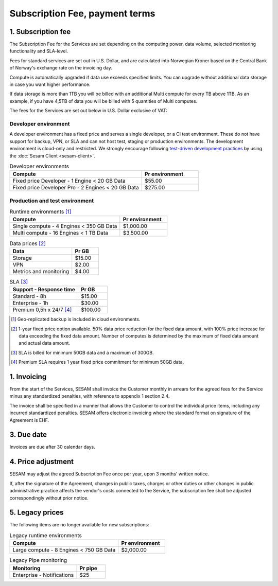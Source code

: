 ===============================
Subscription Fee, payment terms
===============================

1. Subscription fee
===================

The Subscription Fee for the Services are set
depending on the computing power, data volume, selected monitoring
functionality and SLA-level.

Fees for standard services are set out in U.S. Dollar, and are calculated into
Norwegian Kroner based on the Central Bank of Norway's exchange rate on
the invoicing day.

Compute is automatically upgraded if data use exceeds specified limits. You
can upgrade without additional data storage in case you want higher performance.

If data storage is more than 1TB you will be billed with an additional Multi
compute for every TB above 1TB. As an example, if you have 4,5TB of data you
will be billed with 5 quantities of Multi computes.

The fees for the Services are set out below in U.S. Dollar exclusive of VAT:

.. _pricing-developer:

Developer environment
---------------------
A developer environment has a fixed price and serves a single developer, or a CI test environment. 
These do not have support for backup, VPN, or SLA and can not host test, staging or production environments. The development environment is cloud-only and restricted.
We strongly encourage following `test-driven development practices <https://en.wikipedia.org/wiki/Test-driven_development>`_
by using the :doc:`Sesam Client <sesam-client>`.

.. list-table:: Developer environments
   :widths: 70 30
   :header-rows: 1

   * - Compute
     - Pr environment
   * - Fixed price Developer - 1 Engine < 20 GB Data
     - $55.00
   * - Fixed price Developer Pro - 2 Engines < 20 GB Data
     - $275.00

.. _pricing-production:

Production and test environment
-------------------------------

.. list-table:: Runtime environments [#]_
   :widths: 70 30
   :header-rows: 1

   * - Compute
     - Pr environment
   * - Single compute - 4 Engines < 350 GB Data
     - $1,000.00
   * - Multi compute - 16 Engines < 1 TB Data
     - $3,500.00

.. list-table:: Data prices [#]_
   :widths: 70 30
   :header-rows: 1

   * - Data
     - Pr GB
   * - Storage
     - $15.00
   * - VPN
     - $2.00
   * - Metrics and monitoring
     - $4.00

.. list-table:: SLA [#]_
   :widths: 70 30
   :header-rows: 1

   * - Support - Response time
     - Pr GB
   * - Standard - 8h
     - $15.00
   * - Enterprise - 1h
     - $30.00
   * - Premium 0,5h x 24/7 [#]_
     - $100.00

.. [#] Geo-replicated backup is included in cloud environments.
.. [#] 1-year fixed price option available. 50% data price reduction for the fixed data amount, with 100% price increase for data exceeding the fixed data amount. Number of computes is determined by the maximum of fixed data amount and actual data amount.
.. [#] SLA is billed for minimum 50GB data and a maximum of 300GB.
.. [#] Premium SLA requires 1 year fixed price commitment for minimum 50GB data.

1. Invoicing
============

From the start of the Services, SESAM shall invoice the Customer monthly
in arrears for the agreed fees for the Service minus any standardized
penalties, with reference to appendix 1 section 2.4.

The invoice shall be specified in a manner that allows the Customer to
control the individual price items, including any incurred standardized
penalties. SESAM offers electronic invoicing where the standard format
on signature of the Agreement is EHF.

3. Due date
===========

Invoices are due after 30 calendar days.

4. Price adjustment
===================

SESAM may adjust the agreed Subscription Fee once
per year, upon 3 months' written notice.

If, after the signature of the Agreement, changes in public taxes,
charges or other duties or other changes in public administrative
practice affects the vendor's costs connected to the Service, the
subscription fee shall be adjusted correspondingly without prior notice.

5. Legacy prices
================

The following items are no longer available for new subscriptions:

.. list-table:: Legacy runtime environments
   :widths: 70 30
   :header-rows: 1

   * - Compute
     - Pr environment
   * - Large compute - 8 Engines < 750 GB Data
     - $2,000.00

.. list-table:: Legacy Pipe monitoring
   :widths: 70 30
   :header-rows: 1

   * - Monitoring
     - Pr pipe
   * - Enterprise - Notifications
     - $25
